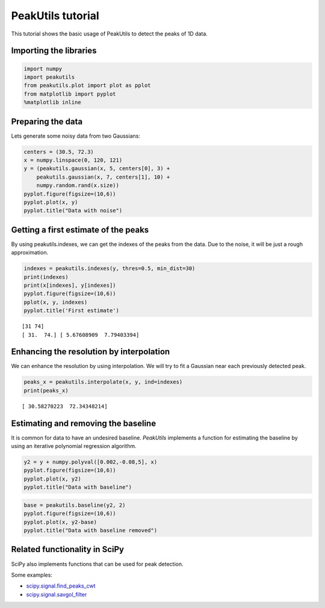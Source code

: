 PeakUtils tutorial
==================

This tutorial shows the basic usage of PeakUtils to detect the peaks of
1D data.

Importing the libraries
-----------------------

.. code:: python

    import numpy
    import peakutils
    from peakutils.plot import plot as pplot
    from matplotlib import pyplot
    %matplotlib inline
    
Preparing the data
------------------

Lets generate some noisy data from two Gaussians:

.. code:: python

    centers = (30.5, 72.3)
    x = numpy.linspace(0, 120, 121)
    y = (peakutils.gaussian(x, 5, centers[0], 3) +
        peakutils.gaussian(x, 7, centers[1], 10) +
        numpy.random.rand(x.size))
    pyplot.figure(figsize=(10,6))
    pyplot.plot(x, y)
    pyplot.title("Data with noise")

.. image:: _static/tut_a_1.png


Getting a first estimate of the peaks
-------------------------------------

By using peakutils.indexes, we can get the indexes of the peaks from the
data. Due to the noise, it will be just a rough approximation.

.. code:: python

    indexes = peakutils.indexes(y, thres=0.5, min_dist=30)
    print(indexes)
    print(x[indexes], y[indexes])
    pyplot.figure(figsize=(10,6))
    pplot(x, y, indexes)
    pyplot.title('First estimate')

.. parsed-literal::

    [31 74]
    [ 31.  74.] [ 5.67608909  7.79403394]

.. image:: _static/tut_a_2.png


Enhancing the resolution by interpolation
-----------------------------------------

We can enhance the resolution by using interpolation. We will try to fit
a Gaussian near each previously detected peak.

.. code:: python

    peaks_x = peakutils.interpolate(x, y, ind=indexes)
    print(peaks_x)

.. parsed-literal::

    [ 30.58270223  72.34348214]


Estimating and removing the baseline
------------------------------------

It is common for data to have an undesired baseline.
*PeakUtils* implements a function for estimating the baseline by using
an iterative polynomial regression algorithm.

.. code:: python

    y2 = y + numpy.polyval([0.002,-0.08,5], x)
    pyplot.figure(figsize=(10,6))
    pyplot.plot(x, y2)
    pyplot.title("Data with baseline")

.. image:: _static/tut_a_3.png


.. code:: python

    base = peakutils.baseline(y2, 2)
    pyplot.figure(figsize=(10,6))
    pyplot.plot(x, y2-base)
    pyplot.title("Data with baseline removed")


.. image:: _static/tut_a_4.png


Related functionality in SciPy
------------------------------

SciPy also implements functions that can be used for peak detection.

Some examples:

-  `scipy.signal.find\_peaks\_cwt <http://docs.scipy.org/doc/scipy/reference/generated/scipy.signal.find_peaks_cwt.html>`__
-  `scipy.signal.savgol\_filter <http://docs.scipy.org/doc/scipy/reference/generated/scipy.signal.savgol_filter.html>`__

